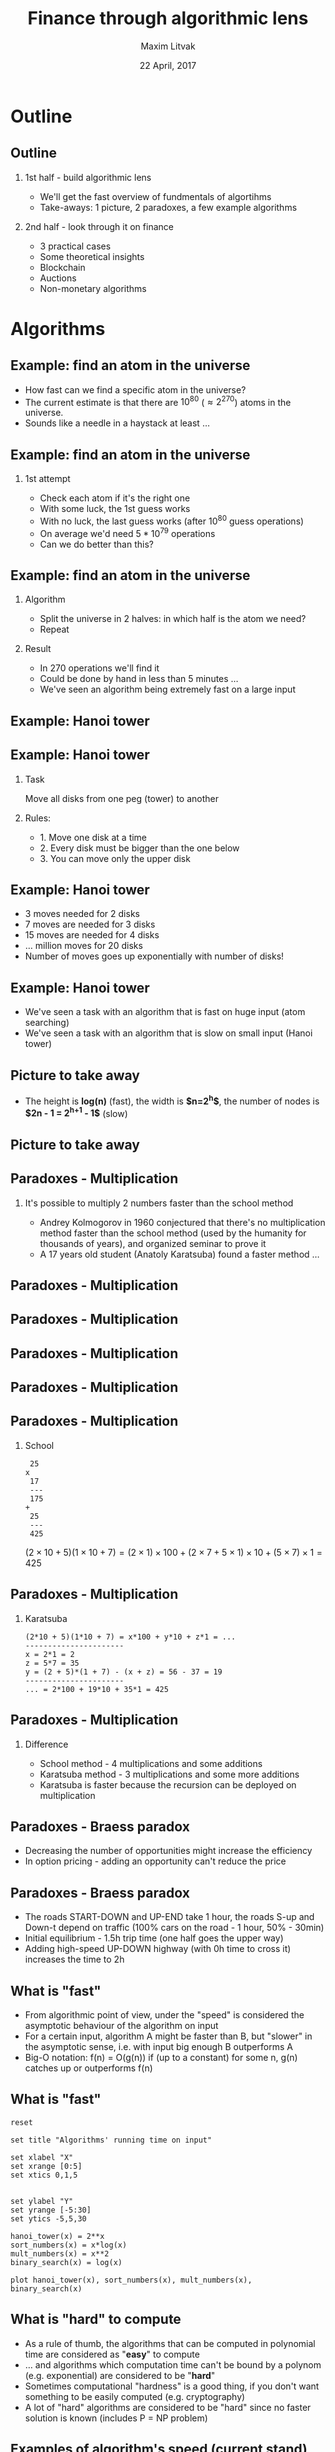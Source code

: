 #+TITLE: Finance through algorithmic lens
#+AUTHOR: Maxim Litvak
#+DATE:      22 April, 2017 
#+OPTIONS: H:2 toc:t num:t
#+LATEX_CLASS: beamer
#+LATEX_CLASS_OPTIONS: [presentation]
#+BEAMER_THEME: Madrid
#+COLUMNS: %45ITEM %10BEAMER_ENV(Env) %10BEAMER_ACT(Act) %4BEAMER_COL(Col) %8BEAMER_OPT(Opt)
* Outline
** Outline
*** 1st half - build algorithmic lens
- We'll get the fast overview of fundmentals of algortihms
- Take-aways: 1 picture, 2 paradoxes, a few example algorithms 
*** 2nd half - look through it on finance
- 3 practical cases
- Some theoretical insights
- Blockchain
- Auctions
- Non-monetary algorithms
* Algorithms
** Example: find an atom in the universe
- How fast can we find a specific atom in the universe?
- The current estimate is that there are $10^{80}$ ($\approx2^{270}$) atoms in the universe.
- Sounds like a needle in a haystack at least ...
** Example: find an atom in the universe
*** 1st attempt
- Check each atom if it's the right one
- With some luck, the 1st guess works
- With no luck, the last guess works (after $10^{80}$ guess operations)
- On average we'd need $5*10^79$ operations
- Can we do better than this?
** Example: find an atom in the universe
*** Algorithm
- Split the universe in 2 halves: in which half is the atom we need?
- Repeat
*** Result
- In 270 operations we'll find it
- Could be done by hand in less than 5 minutes ...
- We've seen an algorithm being extremely fast on a large input
** Example: Hanoi tower
#+NAME:   fig:toh1
 [[./img/tower_hanoi2.jpg]]
** Example: Hanoi tower
*** Task
Move all disks from one peg (tower) to another
*** Rules:
- 1. Move one disk at a time
- 2. Every disk must be bigger than the one below
- 3. You can move only the upper disk
** Example: Hanoi tower
- 3 moves needed for 2 disks
- 7 moves are needed for 3 disks
- 15 moves are needed for 4 disks
- ... million moves for 20 disks
- Number of moves goes up exponentially with number of disks!
** Example: Hanoi tower
- We've seen a task with an algorithm that is fast on huge input (atom searching)
- We've seen a task with an algorithm that is slow on small input (Hanoi tower)
** Picture to take away
#+NAME:   fig:explog
 [[./img/bintree.png]]
- The height is *log(n)* (fast), the width is *$n=2^h$*, the number of nodes is *$2n - 1 = 2^{h+1} - 1$* (slow)
** Picture to take away
#+NAME:   fig:explog2
 [[./img/tree2.png]]
** Paradoxes - Multiplication
*** It's possible to multiply 2 numbers faster than the school method
- Andrey Kolmogorov in 1960 conjectured that there's no multiplication method faster than the school method (used by the humanity for thousands of years), and organized seminar to prove it
- A 17 years old student (Anatoly Karatsuba) found a faster method ...
** Paradoxes - Multiplication
#+NAME:   fig:gwh1
 [[./img/gwh-problem-posing.jpg]]
** Paradoxes - Multiplication
#+NAME:   fig:gwh2
     [[./img/gwh-problem-solving.jpg]]
** Paradoxes - Multiplication
#+NAME:   fig:gwh3
     [[./img/gwh-solution-validated.jpg]]
** Paradoxes - Multiplication
#+NAME:   fig:gwh4
     [[./img/gwh-not-your-fault.jpg]]
** Paradoxes - Multiplication
*** School
#+begin_example 
 25 
x
 17 
 ---
 175 
+
 25 
 ---
 425
#+end_example
$(2\times10 + 5)(1\times10 + 7) = (2\times1)\times100 + (2\times7 + 5\times1)\times10 + (5\times7)\times1 = 425$
** Paradoxes - Multiplication
*** Karatsuba
#+begin_example  
(2*10 + 5)(1*10 + 7) = x*100 + y*10 + z*1 = ...
----------------------
x = 2*1 = 2
z = 5*7 = 35
y = (2 + 5)*(1 + 7) - (x + z) = 56 - 37 = 19
----------------------
... = 2*100 + 19*10 + 35*1 = 425
#+end_example 
** Paradoxes - Multiplication


*** Difference
- School method - 4 multiplications and some additions
- Karatsuba method - 3 multiplications and some more additions
- Karatsuba is faster because the recursion can be deployed on multiplication
** Paradoxes - Braess paradox
- Decreasing the number of opportunities might increase the efficiency
- In option pricing - adding an opportunity can't reduce the price
** Paradoxes - Braess paradox
#+NAME:   fig:braess
[[file:./img/braess.png]]
- The roads START-DOWN and UP-END take 1 hour, the roads S-up and Down-t depend on traffic (100% cars on the road - 1 hour, 50% - 30min)
- Initial equilibrium - 1.5h trip time (one half goes the upper way)
- Adding high-speed UP-DOWN highway (with 0h time to cross it) increases the time to 2h
** What is "fast"
- From algorithmic point of view, under the "speed" is considered the asymptotic behaviour of the algorithm on input
- For a certain input, algorithm A might be faster than B, but "slower" in the asymptotic sense, i.e. with input big enough B outperforms A
- Big-O notation: f(n) = O(g(n)) if (up to a constant) for some n,  g(n) catches up or outperforms f(n) 
** What is "fast"
#+begin_src gnuplot :exportss output :file file.png
reset

set title "Algorithms' running time on input"

set xlabel "X"
set xrange [0:5]
set xtics 0,1,5


set ylabel "Y"
set yrange [-5:30]
set ytics -5,5,30

hanoi_tower(x) = 2**x
sort_numbers(x) = x*log(x)
mult_numbers(x) = x**2
binary_search(x) = log(x)

plot hanoi_tower(x), sort_numbers(x), mult_numbers(x), binary_search(x)
#+end_src
** What is "hard" to compute
- As a rule of thumb, the algorithms that can be computed in polynomial time are considered as "*easy*" to compute
- ... and algorithms which computation time can't be bound by a polynom (e.g. exponential) are considered to be "*hard*"
- Sometimes computational "hardness" is a good thing, if you don't want something to be easily computed (e.g. cryptography)
- A lot of "hard" algorithms are considered to be "hard" since no faster solution is known (includes P = NP problem)
** Examples of algorithm's speed (current stand)
- Sorting numbers - O(n log(n)) 
- Binary search - O(log(n))
- Satifiability (if some logical statement is true or not) - exponential
- Integer number factorization (important in cryptography) - exponential
** Non-standard examples on complexity ...
#+NAME:   fig:xkcd_alg
 [[./img/xkcd_alg.png]]
- xkcd.com
* Finance
** Algorithmic topics in finance
- Cases in practice of quantitative finance
- Theoretical insights
- Blockchain
- Auctions
- Non-monetary mechanisms
** Case: generate normal r.v.
- We can generate a normally distributed r.v. in a few ways, not all of them are equal computationally
*** (Bad solution) 
- Generate 1000 uniformly distributed r.v. and use the CLT
- Their sum (centered by mean and normalized by standard deviation) is (approximately) normally distributed
- However, it's computationally expensive to do it this way
** Case: generate normal r.v.
*** Another solution: 
- use inverse c.d.f.
- $\xi = \Phi^{-1}(\eta)$, s.t. $\eta \in U_{0,1}$
- Next question: how expensive is it to compute inverse c.d.f.?
*** Subproblem: computation of inverse c.d.f.
- Option: calculate using the root-finding procedure (on average 5-6 iterations, however, in this case the c.d.f. itself might be costly to compute)
- Option: use the Taylor expansion (well explored for normal distribution, might not be the case for other distributions)
** Case: generate normal r.v.
- Other methods are known (Box-Miller procedure etc)
- However, the very 1st question: how costly is it to compute pseudo-random uniformly distributed r.v.?
- (guess) r.v. generators with better properties might be harder to compute
** Case: generate normal r.v.
- Fast, but not so efficient generator ... (xkcd.com)
#+NAME:   fig:explog
 [[./img/xkcd_random.png]]
** Case: generate normal r.v.
- Example: middle square method
- Simple, but has different flaws
- Was enough for the simulations for the 1st nuclear bomb
*** middle square method
- Start with some n-digit number
- Square it
- Take the middle as the next number in the sequence
- Example: $6234^2$ -> $38\underline{8627}56$, i.e. next number is 8627
- Problem: $7600^2$ -> $57\underline{7600}00$, i.e. generator got stuck at the same number
- For 4 digits maximal period is $2^{12}$ (one of modern generators has the period $2^{19937}$)
** Case: credit pricing
- A big bank re-calculated for controlling purposes each month its whole portfolio of credits ($10^6$ credits)
- For a lot of credits you need to do the same calculation (e.g. credits with the same conditions, but different principals)
*** Credit was priced (simplification) based on the following parameters:
- loan-to-value (LTV)
- r (interest rate)
- T (time to maturity)
- R (rating of the client)
- K (quality category of the collateral)
** Case: credit pricing
*** Idea
- why not to split all parameters into intervals (10 on average)
- pre-calculate all the possible situations ($10^5$)
- Then assign to each credit its price based on its parameters
- Rational: searching in the DB is faster than calculating
** Case: credit pricing
- Some time later, a few improvements to the price engine were introduced
- instead of collateral category, there were introduced the mean and standard deviation of its value
- an option for extra payment (e.g. maximally 5% p.a. of the collateral)
- type of credit (most of the credits were annuities, but some were bullet loan credits etc)
- now, there were $10^8$ credits in the database
- with a few other propositions to extend the number of parameters down the way ...
** Case: credit pricing
- time complexity (linear on number of credits and polynomial on number of parameters) was exchanged for the space complexity (exponential on number of parameters)
- at some point of time exponential growth outperformed the polynomial ...
** Case: search for the best regression
- The frequent problem: given a number of factors, pick some of them, s.t. the dependend variable is explained in the "best" way
- The criteria can be e.g. some information criteria (e.g. Akaike)
- ... or some combined criteria (R^2 is high enough, p-values for coefficients are at least x%, p-value for normality test in residuals at least y% etc)
** Case: search for the best regression
- Problem: the number of all combinations $\sum_{k=0}^n C_n^k = 2^n$, i.e. grows exponentially on number of factors
- e.g. for 50 factors, we would need to consider $2^{50} \approx 10^{15}$ regressions - too much
** Case: search for the best regression
*** Attempt solution: 
- constrain the number of possible factors (who needs regression with 100 factors?)
- e.g. for 50 possible factors, consider regressions with at most 4 factors, we'd need ca. 250 tsd. regressions - doable ...
- ... doable, but not scalable. Consider, we'd like also to consider the 1st lags (doubling the number of factors), then for 100 factors, we'd need to go through ca. 4 mln regressions
** Case: search for the best regression
- The flaw of the attempt solution: it's faster, but it still grows exponentially
- p.s. $O(\sum_{k=0}^{k_{max}} C_n^k) = O(2^{nH(\frac{k_{max}}{n})})$, where H() is the binary entropy function
** Case: search for the best regression
- Solutions in practice
- As the criteria (e.g. AIC) is chosen that assigns a number to a regression
- Deploy an optimal solution search method
- It usually has a polynomial complexity (however, not guaranted to find the global optimum)
** Algorithms in practice of quantitative finance
- Different tasks require different speed
- Calculation of capital can easily take a few hours (or even days) longer
- With a client sitting in front of you, you want the program to calculate the conditions in 10-20-30 seconds
- In high-frequency trading you need to deploy the fastest algorithm, in the most efficient language on the fastest infrastructure
** Theoretical insights
- Usual question in economic theory: does the equilibrium (e.g. price) exist?
- The algorithmic approach: how fast it can be computed?
- Nash-equilibrium is "hard" to compute
- One of ideas: markets are efficient if P = NP
** Blockchain
- Blockchain is a distributed database of transactions
- "Hard to find, easy to check" principle used 
- incentives used to ensure the fairness
*** Market capitalization as of 22.04.17
- Bitcoin $20b 
- Ethereum $4.5b 
** Blockchain
- Some blockchain allows smart contracts (e.g. Ethereum)
- Would they reduce some risks (e.g. counterparty risk) and create the new ones? How to price them?
- Still an emerging field
- Cryptocurrencies are not exactly money
*** Money properties
- medium of exchange
- measure of value
- store of value
** Auctions
- 2nd price auction principle - the highest bid wins, but the 2nd highest bid is paid
- Everytime you see an ad from google, an auction is run (i.e. millions auctions a day take place)
** Non-monetary mechanisms
- not all tasks are solved with money, examples:
- matchings
- allocations
** Matchings
- How to match different parties with different preferences
- e.g. stable marriage problem (match couples s.t. noone could improve their choice)
*** Examples
- In USA, medical students are assigned to hospitals in a similar way
- In France, teachers to public school
** Allocations
- Allocate through exchange
*** Examples 
- dormitory rooms exchange in China
** Non-monetary mechanisms
- Simple matching/allocation algorithms are "easy to compute"
- Some not, e.g. hospital/residents problem with couples 
- Hospital might admit multiple students, the constraint to assign a married couple to one hospital makes the problem "hard"
** Thank you for your attention
- Thank you for your attention
- You can find the slides here: https://github.com/maxlit/lectures/
- Questions?
** Material sources
- xkcd.com
- Dasgupta et al. "Algorithms"
- M.Hetland "Mastering Basic Algorithms in the Python language"
